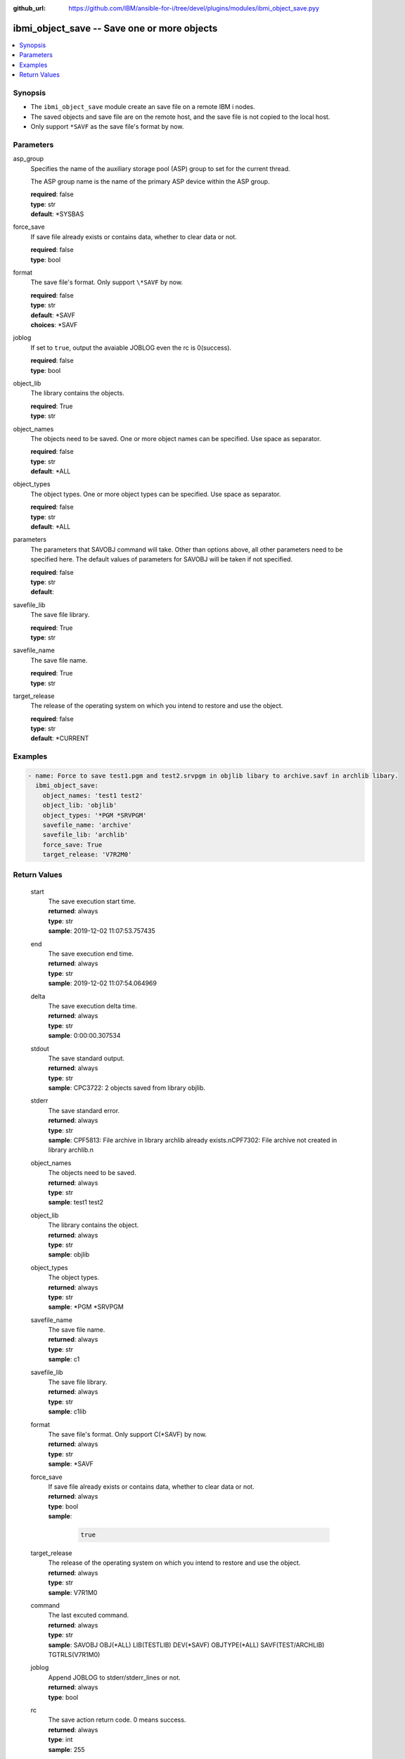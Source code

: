 
:github_url: https://github.com/IBM/ansible-for-i/tree/devel/plugins/modules/ibmi_object_save.pyy

.. _ibmi_object_save_module:


ibmi_object_save -- Save one or more objects
============================================



.. contents::
   :local:
   :depth: 1


Synopsis
--------
- The ``ibmi_object_save`` module create an save file on a remote IBM i nodes.
- The saved objects and save file are on the remote host, and the save file is not copied to the local host.
- Only support ``*SAVF`` as the save file's format by now.





Parameters
----------


     
asp_group
  Specifies the name of the auxiliary storage pool (ASP) group to set for the current thread.

  The ASP group name is the name of the primary ASP device within the ASP group.


  | **required**: false
  | **type**: str
  | **default**: \*SYSBAS


     
force_save
  If save file already exists or contains data, whether to clear data or not.


  | **required**: false
  | **type**: bool


     
format
  The save file's format. Only support ``\*SAVF`` by now.


  | **required**: false
  | **type**: str
  | **default**: \*SAVF
  | **choices**: \*SAVF


     
joblog
  If set to ``true``, output the avaiable JOBLOG even the rc is 0(success).


  | **required**: false
  | **type**: bool


     
object_lib
  The library contains the objects.


  | **required**: True
  | **type**: str


     
object_names
  The objects need to be saved. One or more object names can be specified. Use space as separator.


  | **required**: false
  | **type**: str
  | **default**: \*ALL


     
object_types
  The object types. One or more object types can be specified. Use space as separator.


  | **required**: false
  | **type**: str
  | **default**: \*ALL


     
parameters
  The parameters that SAVOBJ command will take. Other than options above, all other parameters need to be specified here. The default values of parameters for SAVOBJ will be taken if not specified.


  | **required**: false
  | **type**: str
  | **default**:  


     
savefile_lib
  The save file library.


  | **required**: True
  | **type**: str


     
savefile_name
  The save file name.


  | **required**: True
  | **type**: str


     
target_release
  The release of the operating system on which you intend to restore and use the object.


  | **required**: false
  | **type**: str
  | **default**: \*CURRENT




Examples
--------

.. code-block:: yaml+jinja

   
   - name: Force to save test1.pgm and test2.srvpgm in objlib libary to archive.savf in archlib libary.
     ibmi_object_save:
       object_names: 'test1 test2'
       object_lib: 'objlib'
       object_types: '*PGM *SRVPGM'
       savefile_name: 'archive'
       savefile_lib: 'archlib'
       force_save: True
       target_release: 'V7R2M0'









Return Values
-------------


   
                              
       start
        | The save execution start time.
      
        | **returned**: always
        | **type**: str
        | **sample**: 2019-12-02 11:07:53.757435

            
      
      
                              
       end
        | The save execution end time.
      
        | **returned**: always
        | **type**: str
        | **sample**: 2019-12-02 11:07:54.064969

            
      
      
                              
       delta
        | The save execution delta time.
      
        | **returned**: always
        | **type**: str
        | **sample**: 0:00:00.307534

            
      
      
                              
       stdout
        | The save standard output.
      
        | **returned**: always
        | **type**: str
        | **sample**: CPC3722: 2 objects saved from library objlib.

            
      
      
                              
       stderr
        | The save standard error.
      
        | **returned**: always
        | **type**: str
        | **sample**: CPF5813: File archive in library archlib already exists.\nCPF7302: File archive not created in library archlib.\n

            
      
      
                              
       object_names
        | The objects need to be saved.
      
        | **returned**: always
        | **type**: str
        | **sample**: test1 test2

            
      
      
                              
       object_lib
        | The library contains the object.
      
        | **returned**: always
        | **type**: str
        | **sample**: objlib

            
      
      
                              
       object_types
        | The object types.
      
        | **returned**: always
        | **type**: str
        | **sample**: \*PGM \*SRVPGM

            
      
      
                              
       savefile_name
        | The save file name.
      
        | **returned**: always
        | **type**: str
        | **sample**: c1

            
      
      
                              
       savefile_lib
        | The save file library.
      
        | **returned**: always
        | **type**: str
        | **sample**: c1lib

            
      
      
                              
       format
        | The save file's format. Only support C(*SAVF) by now.
      
        | **returned**: always
        | **type**: str
        | **sample**: \*SAVF

            
      
      
                              
       force_save
        | If save file already exists or contains data, whether to clear data or not.
      
        | **returned**: always
        | **type**: bool      
        | **sample**:

              .. code-block::

                       true
            
      
      
                              
       target_release
        | The release of the operating system on which you intend to restore and use the object.
      
        | **returned**: always
        | **type**: str
        | **sample**: V7R1M0

            
      
      
                              
       command
        | The last excuted command.
      
        | **returned**: always
        | **type**: str
        | **sample**: SAVOBJ OBJ(\*ALL) LIB(TESTLIB) DEV(\*SAVF) OBJTYPE(\*ALL) SAVF(TEST/ARCHLIB) TGTRLS(V7R1M0)

            
      
      
                              
       joblog
        | Append JOBLOG to stderr/stderr_lines or not.
      
        | **returned**: always
        | **type**: bool
      
      
                              
       rc
        | The save action return code. 0 means success.
      
        | **returned**: always
        | **type**: int
        | **sample**: 255

            
      
      
                              
       stdout_lines
        | The save standard output split in lines.
      
        | **returned**: always
        | **type**: list      
        | **sample**:

              .. code-block::

                       ["CPC3722: 2 objects saved from library objlib."]
            
      
      
                              
       stderr_lines
        | The save standard error split in lines.
      
        | **returned**: always
        | **type**: list      
        | **sample**:

              .. code-block::

                       ["CPF5813: File archive in library archlib already exists.", "CPF7302: File archive not created in library archlib."]
            
      
      
                              
       job_log
        | The IBM i job log of the task executed.
      
        | **returned**: always
        | **type**: list      
        | **sample**:

              .. code-block::

                       [{"FROM_INSTRUCTION": "149", "FROM_LIBRARY": "QSHELL", "FROM_MODULE": "QZSHRUNC", "FROM_PROCEDURE": "main", "FROM_PROGRAM": "QZSHRUNC", "FROM_USER": "TESTER", "MESSAGE_FILE": "QZSHMSGF", "MESSAGE_ID": "QSH0005", "MESSAGE_LIBRARY": "QSHELL", "MESSAGE_SECOND_LEVEL_TEXT": "", "MESSAGE_SUBTYPE": "", "MESSAGE_TEXT": "Command ended normally with exit status 0.", "MESSAGE_TIMESTAMP": "2020-05-25-13.06.35.019371", "MESSAGE_TYPE": "COMPLETION", "ORDINAL_POSITION": "12", "SEVERITY": "0", "TO_INSTRUCTION": "5829", "TO_LIBRARY": "QXMLSERV", "TO_MODULE": "PLUGILE", "TO_PROCEDURE": "ILECMDEXC", "TO_PROGRAM": "XMLSTOREDP"}]
            
      
        
